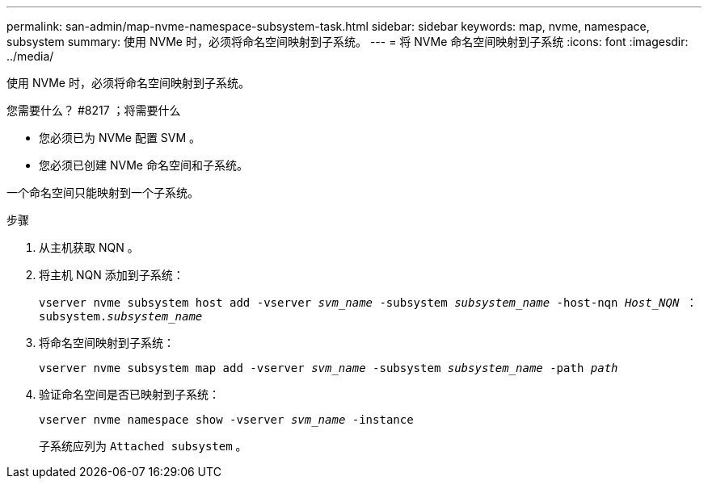 ---
permalink: san-admin/map-nvme-namespace-subsystem-task.html 
sidebar: sidebar 
keywords: map, nvme, namespace, subsystem 
summary: 使用 NVMe 时，必须将命名空间映射到子系统。 
---
= 将 NVMe 命名空间映射到子系统
:icons: font
:imagesdir: ../media/


[role="lead"]
使用 NVMe 时，必须将命名空间映射到子系统。

.您需要什么？ #8217 ；将需要什么
* 您必须已为 NVMe 配置 SVM 。
* 您必须已创建 NVMe 命名空间和子系统。


一个命名空间只能映射到一个子系统。

.步骤
. 从主机获取 NQN 。
. 将主机 NQN 添加到子系统：
+
`vserver nvme subsystem host add -vserver _svm_name_ -subsystem _subsystem_name_ -host-nqn _Host_NQN_ ： subsystem._subsystem_name_`

. 将命名空间映射到子系统：
+
`vserver nvme subsystem map add -vserver _svm_name_ -subsystem _subsystem_name_ -path _path_`

. 验证命名空间是否已映射到子系统：
+
`vserver nvme namespace show -vserver _svm_name_ -instance`

+
子系统应列为 `Attached subsystem` 。


